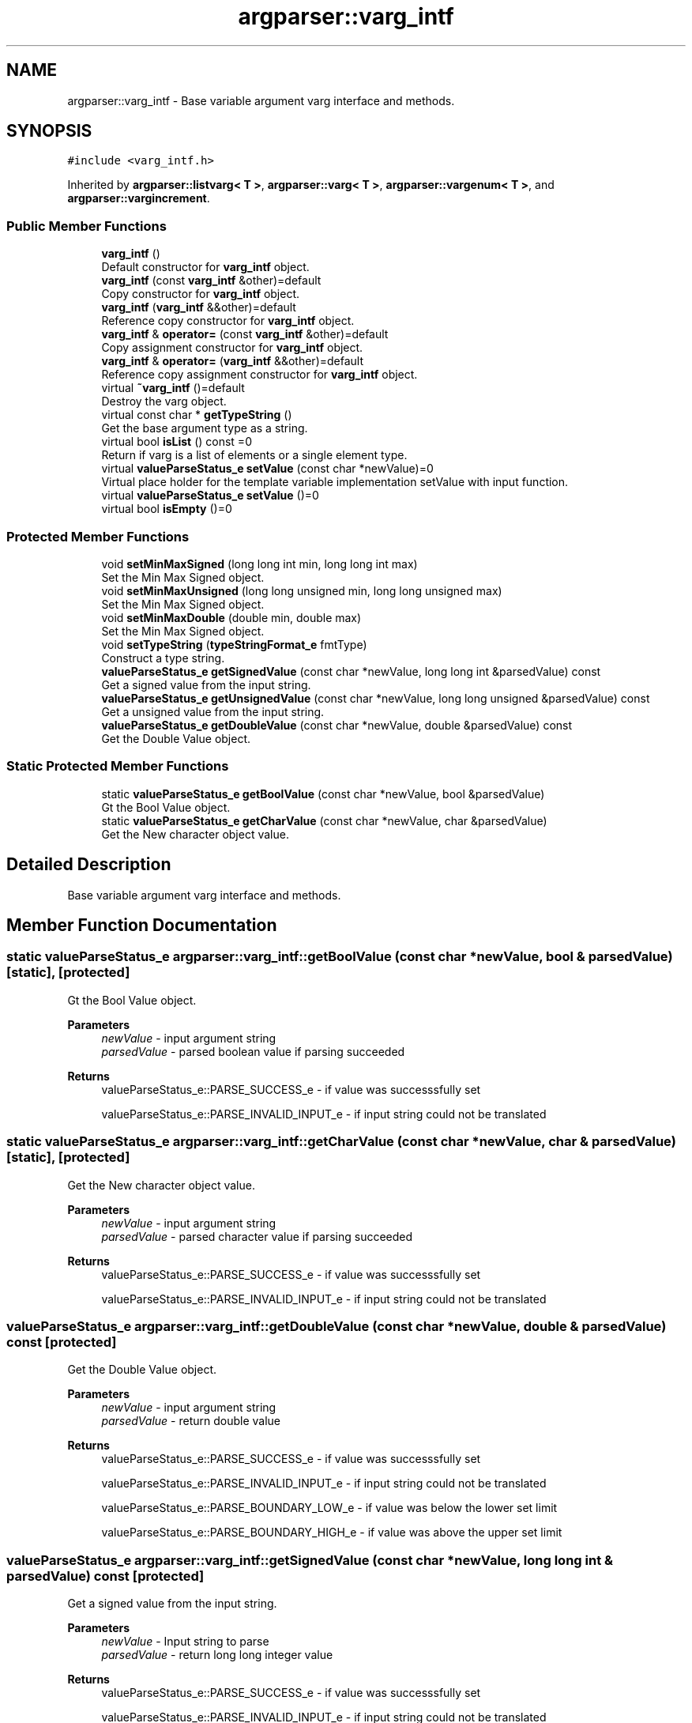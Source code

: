 .TH "argparser::varg_intf" 3 "Sat Sep 14 2024" "Version 0.9.2.0" "argparse" \" -*- nroff -*-
.ad l
.nh
.SH NAME
argparser::varg_intf \- Base variable argument varg interface and methods\&.  

.SH SYNOPSIS
.br
.PP
.PP
\fC#include <varg_intf\&.h>\fP
.PP
Inherited by \fBargparser::listvarg< T >\fP, \fBargparser::varg< T >\fP, \fBargparser::vargenum< T >\fP, and \fBargparser::vargincrement\fP\&.
.SS "Public Member Functions"

.in +1c
.ti -1c
.RI "\fBvarg_intf\fP ()"
.br
.RI "Default constructor for \fBvarg_intf\fP object\&. "
.ti -1c
.RI "\fBvarg_intf\fP (const \fBvarg_intf\fP &other)=default"
.br
.RI "Copy constructor for \fBvarg_intf\fP object\&. "
.ti -1c
.RI "\fBvarg_intf\fP (\fBvarg_intf\fP &&other)=default"
.br
.RI "Reference copy constructor for \fBvarg_intf\fP object\&. "
.ti -1c
.RI "\fBvarg_intf\fP & \fBoperator=\fP (const \fBvarg_intf\fP &other)=default"
.br
.RI "Copy assignment constructor for \fBvarg_intf\fP object\&. "
.ti -1c
.RI "\fBvarg_intf\fP & \fBoperator=\fP (\fBvarg_intf\fP &&other)=default"
.br
.RI "Reference copy assignment constructor for \fBvarg_intf\fP object\&. "
.ti -1c
.RI "virtual \fB~varg_intf\fP ()=default"
.br
.RI "Destroy the varg object\&. "
.ti -1c
.RI "virtual const char * \fBgetTypeString\fP ()"
.br
.RI "Get the base argument type as a string\&. "
.ti -1c
.RI "virtual bool \fBisList\fP () const =0"
.br
.RI "Return if varg is a list of elements or a single element type\&. "
.ti -1c
.RI "virtual \fBvalueParseStatus_e\fP \fBsetValue\fP (const char *newValue)=0"
.br
.RI "Virtual place holder for the template variable implementation setValue with input function\&. "
.ti -1c
.RI "virtual \fBvalueParseStatus_e\fP \fBsetValue\fP ()=0"
.br
.ti -1c
.RI "virtual bool \fBisEmpty\fP ()=0"
.br
.in -1c
.SS "Protected Member Functions"

.in +1c
.ti -1c
.RI "void \fBsetMinMaxSigned\fP (long long int min, long long int max)"
.br
.RI "Set the Min Max Signed object\&. "
.ti -1c
.RI "void \fBsetMinMaxUnsigned\fP (long long unsigned min, long long unsigned max)"
.br
.RI "Set the Min Max Signed object\&. "
.ti -1c
.RI "void \fBsetMinMaxDouble\fP (double min, double max)"
.br
.RI "Set the Min Max Signed object\&. "
.ti -1c
.RI "void \fBsetTypeString\fP (\fBtypeStringFormat_e\fP fmtType)"
.br
.RI "Construct a type string\&. "
.ti -1c
.RI "\fBvalueParseStatus_e\fP \fBgetSignedValue\fP (const char *newValue, long long int &parsedValue) const"
.br
.RI "Get a signed value from the input string\&. "
.ti -1c
.RI "\fBvalueParseStatus_e\fP \fBgetUnsignedValue\fP (const char *newValue, long long unsigned &parsedValue) const"
.br
.RI "Get a unsigned value from the input string\&. "
.ti -1c
.RI "\fBvalueParseStatus_e\fP \fBgetDoubleValue\fP (const char *newValue, double &parsedValue) const"
.br
.RI "Get the Double Value object\&. "
.in -1c
.SS "Static Protected Member Functions"

.in +1c
.ti -1c
.RI "static \fBvalueParseStatus_e\fP \fBgetBoolValue\fP (const char *newValue, bool &parsedValue)"
.br
.RI "Gt the Bool Value object\&. "
.ti -1c
.RI "static \fBvalueParseStatus_e\fP \fBgetCharValue\fP (const char *newValue, char &parsedValue)"
.br
.RI "Get the New character object value\&. "
.in -1c
.SH "Detailed Description"
.PP 
Base variable argument varg interface and methods\&. 
.SH "Member Function Documentation"
.PP 
.SS "static \fBvalueParseStatus_e\fP argparser::varg_intf::getBoolValue (const char * newValue, bool & parsedValue)\fC [static]\fP, \fC [protected]\fP"

.PP
Gt the Bool Value object\&. 
.PP
\fBParameters\fP
.RS 4
\fInewValue\fP - input argument string 
.br
\fIparsedValue\fP - parsed boolean value if parsing succeeded
.RE
.PP
\fBReturns\fP
.RS 4
valueParseStatus_e::PARSE_SUCCESS_e - if value was successsfully set 
.PP
valueParseStatus_e::PARSE_INVALID_INPUT_e - if input string could not be translated 
.RE
.PP

.SS "static \fBvalueParseStatus_e\fP argparser::varg_intf::getCharValue (const char * newValue, char & parsedValue)\fC [static]\fP, \fC [protected]\fP"

.PP
Get the New character object value\&. 
.PP
\fBParameters\fP
.RS 4
\fInewValue\fP - input argument string 
.br
\fIparsedValue\fP - parsed character value if parsing succeeded
.RE
.PP
\fBReturns\fP
.RS 4
valueParseStatus_e::PARSE_SUCCESS_e - if value was successsfully set 
.PP
valueParseStatus_e::PARSE_INVALID_INPUT_e - if input string could not be translated 
.RE
.PP

.SS "\fBvalueParseStatus_e\fP argparser::varg_intf::getDoubleValue (const char * newValue, double & parsedValue) const\fC [protected]\fP"

.PP
Get the Double Value object\&. 
.PP
\fBParameters\fP
.RS 4
\fInewValue\fP - input argument string 
.br
\fIparsedValue\fP - return double value
.RE
.PP
\fBReturns\fP
.RS 4
valueParseStatus_e::PARSE_SUCCESS_e - if value was successsfully set 
.PP
valueParseStatus_e::PARSE_INVALID_INPUT_e - if input string could not be translated 
.PP
valueParseStatus_e::PARSE_BOUNDARY_LOW_e - if value was below the lower set limit 
.PP
valueParseStatus_e::PARSE_BOUNDARY_HIGH_e - if value was above the upper set limit 
.RE
.PP

.SS "\fBvalueParseStatus_e\fP argparser::varg_intf::getSignedValue (const char * newValue, long long int & parsedValue) const\fC [protected]\fP"

.PP
Get a signed value from the input string\&. 
.PP
\fBParameters\fP
.RS 4
\fInewValue\fP - Input string to parse 
.br
\fIparsedValue\fP - return long long integer value
.RE
.PP
\fBReturns\fP
.RS 4
valueParseStatus_e::PARSE_SUCCESS_e - if value was successsfully set 
.PP
valueParseStatus_e::PARSE_INVALID_INPUT_e - if input string could not be translated 
.PP
valueParseStatus_e::PARSE_BOUNDARY_LOW_e - if value was below the lower set limit 
.PP
valueParseStatus_e::PARSE_BOUNDARY_HIGH_e - if value was above the upper set limit 
.RE
.PP

.SS "virtual const char* argparser::varg_intf::getTypeString ()\fC [inline]\fP, \fC [virtual]\fP"

.PP
Get the base argument type as a string\&. 
.PP
\fBReturns\fP
.RS 4
char* - Base type string 
.RE
.PP

.PP
Reimplemented in \fBargparser::vargincrement\fP, and \fBargparser::vargenum< T >\fP\&.
.SS "\fBvalueParseStatus_e\fP argparser::varg_intf::getUnsignedValue (const char * newValue, long long unsigned & parsedValue) const\fC [protected]\fP"

.PP
Get a unsigned value from the input string\&. 
.PP
\fBParameters\fP
.RS 4
\fInewValue\fP - Input string to parse 
.br
\fIparsedValue\fP - return long long unsigned value
.RE
.PP
\fBReturns\fP
.RS 4
valueParseStatus_e::PARSE_SUCCESS_e - if value was successsfully set 
.PP
valueParseStatus_e::PARSE_INVALID_INPUT_e - if input string could not be translated 
.PP
valueParseStatus_e::PARSE_BOUNDARY_LOW_e - if value was below the lower set limit 
.PP
valueParseStatus_e::PARSE_BOUNDARY_HIGH_e - if value was above the upper set limit 
.RE
.PP

.SS "virtual bool argparser::varg_intf::isEmpty ()\fC [pure virtual]\fP"
Virtual place holder for the template variable implementation isEmpty function
.PP
\fBReturns\fP
.RS 4
true - if the variable is empty 
.PP
false - if variable is not empty 
.RE
.PP

.PP
Implemented in \fBargparser::vargincrement\fP, \fBargparser::vargenum< T >\fP, \fBargparser::varg< T >\fP, and \fBargparser::listvarg< T >\fP\&.
.SS "virtual bool argparser::varg_intf::isList () const\fC [pure virtual]\fP"

.PP
Return if varg is a list of elements or a single element type\&. 
.PP
\fBReturns\fP
.RS 4
true - List type variable, multiple arguement values are allowed 
.PP
false - Only 0 or 1 argument values are allowed\&. 
.RE
.PP

.PP
Implemented in \fBargparser::vargincrement\fP, \fBargparser::vargenum< T >\fP, \fBargparser::varg< T >\fP, and \fBargparser::listvarg< T >\fP\&.
.SS "void argparser::varg_intf::setMinMaxDouble (double min, double max)\fC [inline]\fP, \fC [protected]\fP"

.PP
Set the Min Max Signed object\&. 
.PP
\fBParameters\fP
.RS 4
\fImin\fP - Minimum floating point value allowed to be assigned 
.br
\fImax\fP - Minimum floating point value allowed to be assigned 
.RE
.PP

.SS "void argparser::varg_intf::setMinMaxSigned (long long int min, long long int max)\fC [inline]\fP, \fC [protected]\fP"

.PP
Set the Min Max Signed object\&. 
.PP
\fBParameters\fP
.RS 4
\fImin\fP - Minimum signed value allowed to be assigned 
.br
\fImax\fP - Minimum signed value allowed to be assigned 
.RE
.PP

.SS "void argparser::varg_intf::setMinMaxUnsigned (long long unsigned min, long long unsigned max)\fC [inline]\fP, \fC [protected]\fP"

.PP
Set the Min Max Signed object\&. 
.PP
\fBParameters\fP
.RS 4
\fImin\fP - Minimum unsigned value allowed to be assigned 
.br
\fImax\fP - Minimum unsigned value allowed to be assigned 
.RE
.PP

.SS "virtual \fBvalueParseStatus_e\fP argparser::varg_intf::setValue ()\fC [pure virtual]\fP"
Virtual place holder for the template variable implementation setValue function
.PP
\fBReturns\fP
.RS 4
valueParseStatus_e::PARSE_SUCCESS_e - if value was successsfully set 
.RE
.PP

.PP
Implemented in \fBargparser::vargincrement\fP, \fBargparser::vargenum< T >\fP, \fBargparser::varg< T >\fP, and \fBargparser::listvarg< T >\fP\&.
.SS "virtual \fBvalueParseStatus_e\fP argparser::varg_intf::setValue (const char * newValue)\fC [pure virtual]\fP"

.PP
Virtual place holder for the template variable implementation setValue with input function\&. 
.PP
\fBParameters\fP
.RS 4
\fInewValue\fP - Input character string
.RE
.PP
\fBReturns\fP
.RS 4
valueParseStatus_e::PARSE_SUCCESS_e - if value was successsfully set 
.PP
valueParseStatus_e::PARSE_INVALID_INPUT_e - if input string could not be translated 
.PP
valueParseStatus_e::PARSE_BOUNDARY_LOW_e - if value exceeds lower value limit 
.PP
valueParseStatus_e::PARSE_BOUNDARY_HIGH_e - if value exceeds upper value limit 
.RE
.PP

.PP
Implemented in \fBargparser::vargincrement\fP, \fBargparser::vargenum< T >\fP, \fBargparser::varg< T >\fP, and \fBargparser::listvarg< T >\fP\&.

.SH "Author"
.PP 
Generated automatically by Doxygen for argparse from the source code\&.
